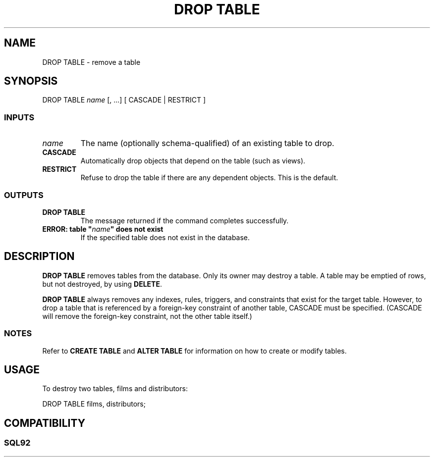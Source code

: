 .\\" auto-generated by docbook2man-spec $Revision: 1.25 $
.TH "DROP TABLE" "7" "2002-11-22" "SQL - Language Statements" "SQL Commands"
.SH NAME
DROP TABLE \- remove a table
.SH SYNOPSIS
.sp
.nf
DROP TABLE \fIname\fR [, ...] [ CASCADE | RESTRICT ]

  
.sp
.fi
.SS "INPUTS"
.PP
.TP
\fB\fIname\fB\fR
The name (optionally schema-qualified) of an existing table to drop.
.TP
\fBCASCADE\fR
Automatically drop objects that depend on the table
(such as views).
.TP
\fBRESTRICT\fR
Refuse to drop the table if there are any dependent objects.
This is the default.
.PP
.SS "OUTPUTS"
.PP
.TP
\fBDROP TABLE\fR
The message returned if the command completes successfully.
.TP
\fBERROR: table "\fIname\fB" does not exist\fR
If the specified table does not exist in the database.
.PP
.SH "DESCRIPTION"
.PP
\fBDROP TABLE\fR removes tables from the database.
Only its owner may destroy a table. A table may be emptied of rows, but not
destroyed, by using \fBDELETE\fR.
.PP
\fBDROP TABLE\fR always removes any indexes, rules,
triggers, and constraints that exist for the target table. However,
to drop a table that is referenced by a foreign-key constraint of another
table, CASCADE must be specified. (CASCADE will remove the foreign-key
constraint, not the other table itself.)
.SS "NOTES"
.PP
Refer to \fBCREATE TABLE\fR and
\fBALTER TABLE\fR for information on
how to create or modify tables.
.SH "USAGE"
.PP
To destroy two tables, films and 
distributors:
.sp
.nf
DROP TABLE films, distributors;
   
.sp
.fi
.SH "COMPATIBILITY"
.SS "SQL92"
.PP
